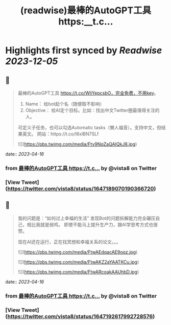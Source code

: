 :PROPERTIES:
:title: (readwise)最棒的AutoGPT工具 https:__t.c...
:END:

:PROPERTIES:
:author: [[vista8 on Twitter]]
:full-title: "最棒的AutoGPT工具 https://t.c..."
:category: [[tweets]]
:url: https://twitter.com/vista8/status/1647189070190366720
:image-url: https://pbs.twimg.com/profile_images/28889602/20070314_b0295ade0c516903fd31D3r1hlye1a1Q.jpg
:END:

* Highlights first synced by [[Readwise]] [[2023-12-05]]
** 📌
#+BEGIN_QUOTE
最棒的AutoGPT工具 https://t.co/WliYepcsbO，完全免费，不用key。

1. Name： 给bot起个名（随便取不影响）
2. Objective： 给AI定个目标。比如：找出中文Twitter圈最值得关注的人。

可定义子任务，也可以勾选Automatic tasks（懒人福音）。支持中文，但结果英文。
网站：https://t.co/I6xlBN7SLf 

![](https://pbs.twimg.com/media/Ftv9NqZaQAIQkJ8.jpg) 
#+END_QUOTE
    date:: [[2023-04-16]]
*** from _最棒的AutoGPT工具 https://t.c..._ by @vista8 on Twitter
*** [View Tweet](https://twitter.com/vista8/status/1647189070190366720)
** 📌
#+BEGIN_QUOTE
我的问题是：“如何过上幸福的生活”
发现Bot的问题拆解能力完全碾压自己，相比我就是弱鸡。
即使不能马上提升生产力，跟AI学思考方式也很赞。

现在AI还在运行，正在找冥想和幸福关系的论文。。。 

![](https://pbs.twimg.com/media/FtwAEdqacAE9oqz.jpg) 

![](https://pbs.twimg.com/media/FtwAKZ2aYAATKCu.jpg) 

![](https://pbs.twimg.com/media/FtwARcoakAAUhbD.jpg) 
#+END_QUOTE
    date:: [[2023-04-16]]
*** from _最棒的AutoGPT工具 https://t.c..._ by @vista8 on Twitter
*** [View Tweet](https://twitter.com/vista8/status/1647192617992728576)